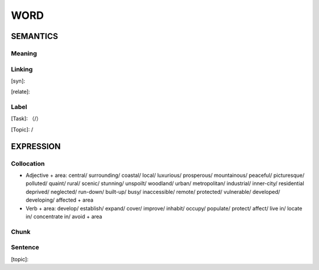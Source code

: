 WORD
=========


SEMANTICS
---------

Meaning
```````


Linking
```````
[syn]:

[relate]:


Label
`````
[Task]: （/）

[Topic]:  /


EXPRESSION
----------


Collocation
```````````
- Adjective + area: central/ surrounding/ coastal/ local/ luxurious/ prosperous/ mountainous/ peaceful/ picturesque/ polluted/ quaint/ rural/ scenic/ stunning/ unspoilt/ woodland/  urban/ metropolitan/ industrial/ inner-city/ residential  deprived/ neglected/ run-down/ built-up/ busy/ inaccessible/ remote/ protected/ vulnerable/ developed/ developing/ affected + area

- Verb + area: develop/ establish/ expand/ cover/ improve/ inhabit/ occupy/ populate/ protect/ affect/ live in/ locate in/ concentrate in/ avoid + area

Chunk
`````


Sentence
`````````
[topic]:

